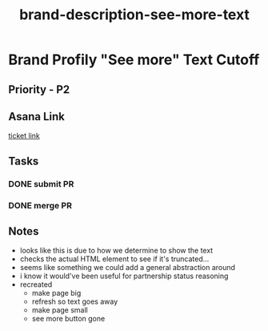 :PROPERTIES:
:ID:       a7323db0-710b-4bed-b493-43a0c0385d01
:END:
#+title: brand-description-see-more-text
#+filetags: :bug:
* Brand Profily "See more" Text Cutoff

** Priority - P2

** Asana Link
[[https://app.asana.com/0/1199696369468912/1207038414821394][ticket link]]

** Tasks
*** DONE submit PR
*** DONE merge PR

** Notes
 - looks like this is due to how we determine to show the text
 - checks the actual HTML element to see if it's truncated...
 - seems like something we could add a general abstraction around
 - i know it would've been useful for partnership status reasoning
 - recreated
   - make page big
   - refresh so text goes away
   - make page small
   - see more button gone
